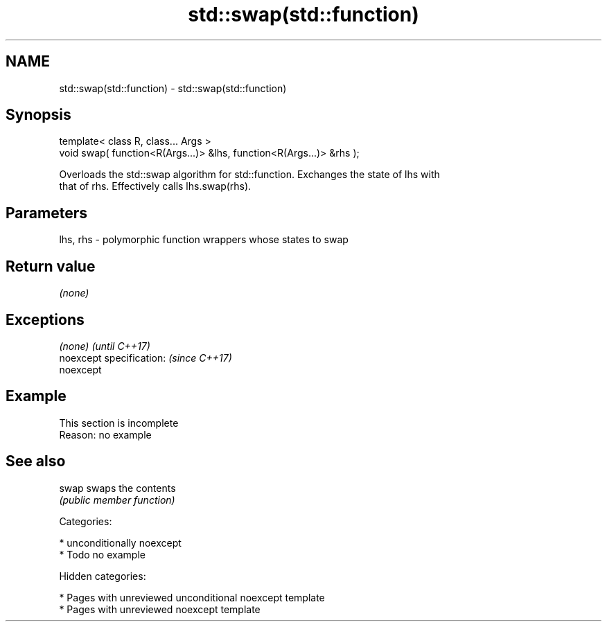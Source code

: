 .TH std::swap(std::function) 3 "2018.03.28" "http://cppreference.com" "C++ Standard Libary"
.SH NAME
std::swap(std::function) \- std::swap(std::function)

.SH Synopsis
   template< class R, class... Args >
   void swap( function<R(Args...)> &lhs, function<R(Args...)> &rhs );

   Overloads the std::swap algorithm for std::function. Exchanges the state of lhs with
   that of rhs. Effectively calls lhs.swap(rhs).

.SH Parameters

   lhs, rhs - polymorphic function wrappers whose states to swap

.SH Return value

   \fI(none)\fP

.SH Exceptions

   \fI(none)\fP                  \fI(until C++17)\fP
   noexcept specification: \fI(since C++17)\fP
   noexcept

.SH Example

    This section is incomplete
    Reason: no example

.SH See also

   swap swaps the contents
        \fI(public member function)\fP

   Categories:

     * unconditionally noexcept
     * Todo no example

   Hidden categories:

     * Pages with unreviewed unconditional noexcept template
     * Pages with unreviewed noexcept template

